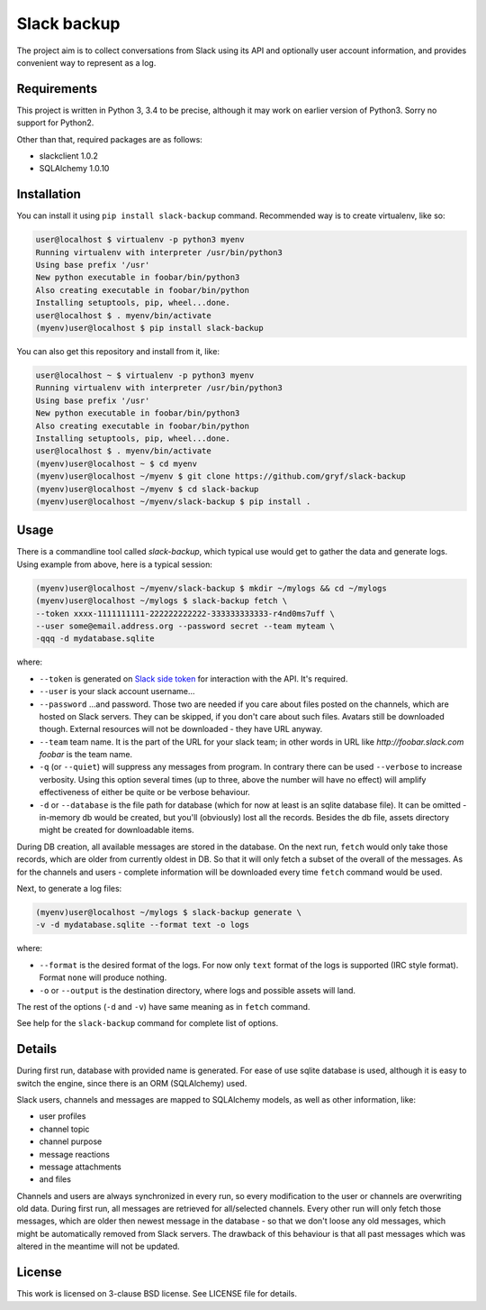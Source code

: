 Slack backup
============

.. image:: https://travis-ci.org/gryf/slack-backup.svg?branch=master
    :target: https://travis-ci.org/gryf/slack-backup

.. image:: https://img.shields.io/pypi/v/slack-backup.svg
    :target: https://pypi.python.org/pypi/slack-backup

The project aim is to collect conversations from Slack using its API and
optionally user account information, and provides convenient way to represent
as a log.

Requirements
------------

This project is written in Python 3, 3.4 to be precise, although it may work on
earlier version of Python3. Sorry no support for Python2.

Other than that, required packages are as follows:

- slackclient 1.0.2
- SQLAlchemy 1.0.10

Installation
------------

You can install it using ``pip install slack-backup`` command. Recommended way
is to create virtualenv, like so:

.. code:: shell-session

   user@localhost $ virtualenv -p python3 myenv
   Running virtualenv with interpreter /usr/bin/python3
   Using base prefix '/usr'
   New python executable in foobar/bin/python3
   Also creating executable in foobar/bin/python
   Installing setuptools, pip, wheel...done.
   user@localhost $ . myenv/bin/activate
   (myenv)user@localhost $ pip install slack-backup

You can also get this repository and install from it, like:

.. code:: shell-session

   user@localhost ~ $ virtualenv -p python3 myenv
   Running virtualenv with interpreter /usr/bin/python3
   Using base prefix '/usr'
   New python executable in foobar/bin/python3
   Also creating executable in foobar/bin/python
   Installing setuptools, pip, wheel...done.
   user@localhost $ . myenv/bin/activate
   (myenv)user@localhost ~ $ cd myenv
   (myenv)user@localhost ~/myenv $ git clone https://github.com/gryf/slack-backup
   (myenv)user@localhost ~/myenv $ cd slack-backup
   (myenv)user@localhost ~/myenv/slack-backup $ pip install .

Usage
-----

There is a commandline tool called `slack-backup`, which typical use would get
to gather the data and generate logs. Using example from above, here is a
typical session:

.. code:: shell-session

   (myenv)user@localhost ~/myenv/slack-backup $ mkdir ~/mylogs && cd ~/mylogs
   (myenv)user@localhost ~/mylogs $ slack-backup fetch \
   --token xxxx-1111111111-222222222222-333333333333-r4nd0ms7uff \
   --user some@email.address.org --password secret --team myteam \
   -qqq -d mydatabase.sqlite

where:

* ``--token`` is generated on `Slack side token`_ for interaction with the API.
  It's required.
* ``--user`` is your slack account username…
* ``--password`` …and password. Those two are needed if you care about files
  posted on the channels, which are hosted on Slack servers. They can be
  skipped, if you don't care about such files. Avatars still be downloaded
  though. External resources will not be downloaded - they have URL anyway.
* ``--team`` team name. It is the part of the URL for your slack team; in other
  words in URL like `http://foobar.slack.com` *foobar* is the team name.
* ``-q`` (or ``--quiet``) will suppress any messages from program. In contrary
  there can be used ``--verbose`` to increase verbosity. Using this option
  several times (up to three, above the number will have no effect) will amplify
  effectiveness of either be quite or be verbose behaviour.
* ``-d`` or ``--database`` is the file path for database (which for now at least
  is an sqlite database file). It can be omitted - in-memory db would be
  created, but you'll (obviously) lost all the records. Besides the db file,
  assets directory might be created for downloadable items.

During DB creation, all available messages are stored in the database. On the
next run, ``fetch`` would only take those records, which are older from
currently oldest in DB. So that it will only fetch a subset of the overall of
the messages. As for the channels and users - complete information will be
downloaded every time ``fetch`` command would be used.

Next, to generate a log files:

.. code:: shell-session

   (myenv)user@localhost ~/mylogs $ slack-backup generate \
   -v -d mydatabase.sqlite --format text -o logs

where:

* ``--format`` is the desired format of the logs. For now only ``text`` format
  of the logs is supported (IRC style format). Format ``none`` will produce
  nothing.
* ``-o`` or ``--output`` is the destination directory, where logs and possible
  assets will land.

The rest of the options (``-d`` and ``-v``) have same meaning as in ``fetch``
command.

See help for the ``slack-backup`` command for complete list of options.


Details
-------

During first run, database with provided name is generated. For ease of use
sqlite database is used, although it is easy to switch the engine, since there
is an ORM (SQLAlchemy) used.

Slack users, channels and messages are mapped to SQLAlchemy models, as well as
other information, like:

- user profiles
- channel topic
- channel purpose
- message reactions
- message attachments
- and files

Channels and users are always synchronized in every run, so every modification
to the user or channels are overwriting old data. During first run, all messages
are retrieved for all/selected channels. Every other run will only fetch those
messages, which are older then newest message in the database - so that we don't
loose any old messages, which might be automatically removed from Slack servers.
The drawback of this behaviour is that all past messages which was altered in
the meantime will not be updated.

License
-------

This work is licensed on 3-clause BSD license. See LICENSE file for details.

.. _Slack side token: https://api.slack.com/docs/oauth-test-tokens


